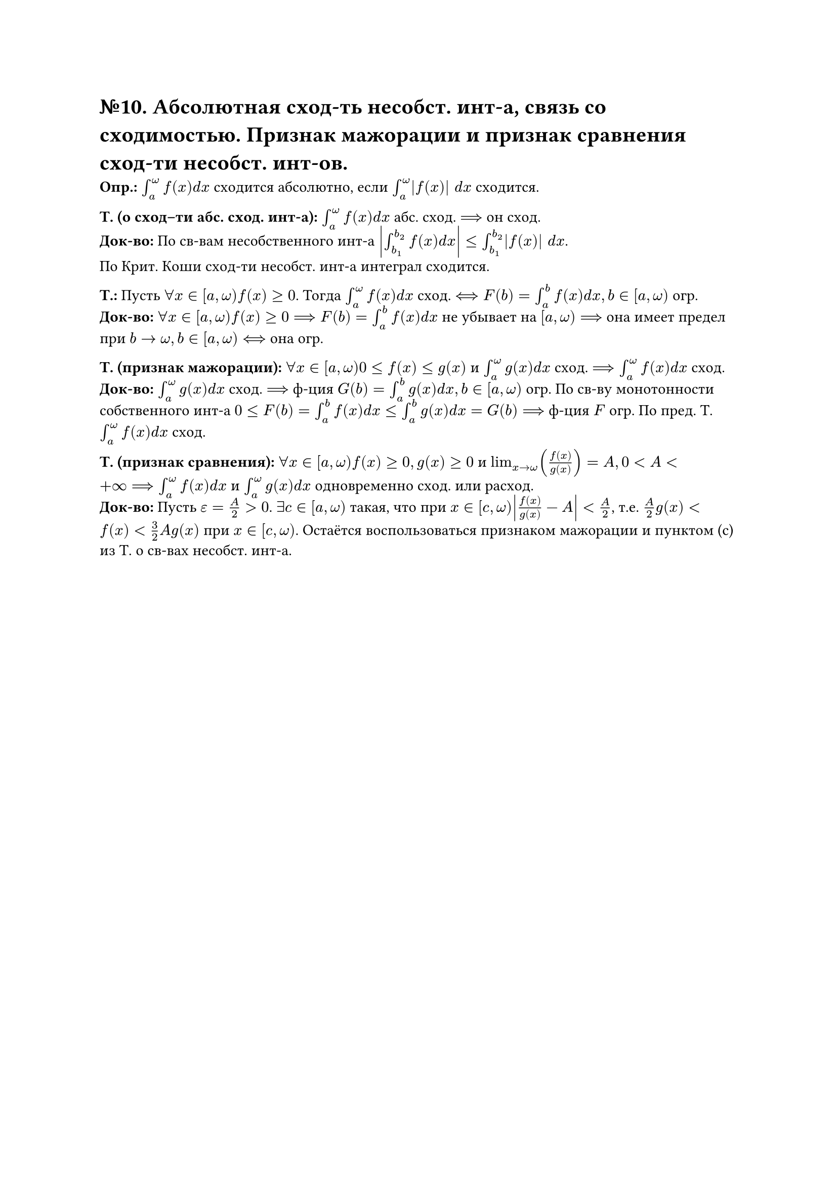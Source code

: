= №10. Абсолютная сход-ть несобст. инт-а, связь со сходимостью. Признак мажорации и признак сравнения сход-ти несобст. инт-ов. 

*Опр.:* $integral_(a)^(omega) f(x) d x$ сходится абсолютно, если $integral_(a)^(omega) |f(x)| d x$ сходится. 

*Т. (о сход–ти абс. сход. инт-а):* $integral_(a)^(omega) f(x) d x$ абс. сход. $==>$ он сход.\ 
*Док-во:* По св-вам несобственного инт-а $abs(integral_(b_(1))^(b_(2)) f(x) d x) <= integral_(b_(1))^(b_(2)) |f(x)| d x$.\ По Крит. Коши сход-ти несобст. инт-а интеграл сходится.

*Т.:* Пусть $forall x in [a, omega) f(x) >= 0$. Тогда $integral_(a)^(omega) f(x) d x$ сход. $<==> F(b) = integral_(a)^(b) f(x) d x, b in [a,omega)$ огр.\ 
*Док-во:* $forall x in [a, omega) f(x) >= 0 ==> F(b) = integral_(a)^(b) f(x) d x$ не убывает на $[a, omega) ==>$ она имеет предел при $b -> omega, b in [a, omega) <==>$ она огр.

*Т. (признак мажорации):* $forall x in [a, omega) 0 <= f(x) <= g(x)$ и
$integral_(a)^(omega) g(x) d x$ сход. $==> integral_(a)^(omega) f(x) d x$ сход.\ 
*Док-во:* $integral_(a)^(omega) g(x) d x$ сход. $==>$ ф-ция $G(b) = integral_(a)^(b) g(x) d x, b in [a, omega)$ огр. По св-ву монотонности собственного инт-а $0 <= F(b) = integral_(a)^(b) f(x) d x <= integral_(a)^(b) g(x) d x = G(b) ==>$ ф-ция $F$ огр. По пред. Т. $integral_(a)^(omega) f(x) d x$ сход. 

*Т. (признак сравнения):* $forall x in [a, omega) f(x) >= 0, g(x) >= 0$ и $lim_(x -> omega) (f(x)/g(x)) = A, 0 < A < +infinity ==> integral_(a)^(omega) f(x) d x$ и $integral_(a)^(omega) g(x) d x$ одновременно сход. или расход.\ 
*Док-во:* Пусть $epsilon = A/2 > 0$. $exists c in [a, omega)$ такая, что при $x in [c, omega) abs(f(x)/g(x) - A) < A/2$, т.е. $A/2 g(x) < f(x) < 3/2 A g(x)$ при $x in [c, omega)$. Остаётся воспользоваться признаком мажорации и пунктом (c) из Т. о св-вах несобст. инт-а. 
